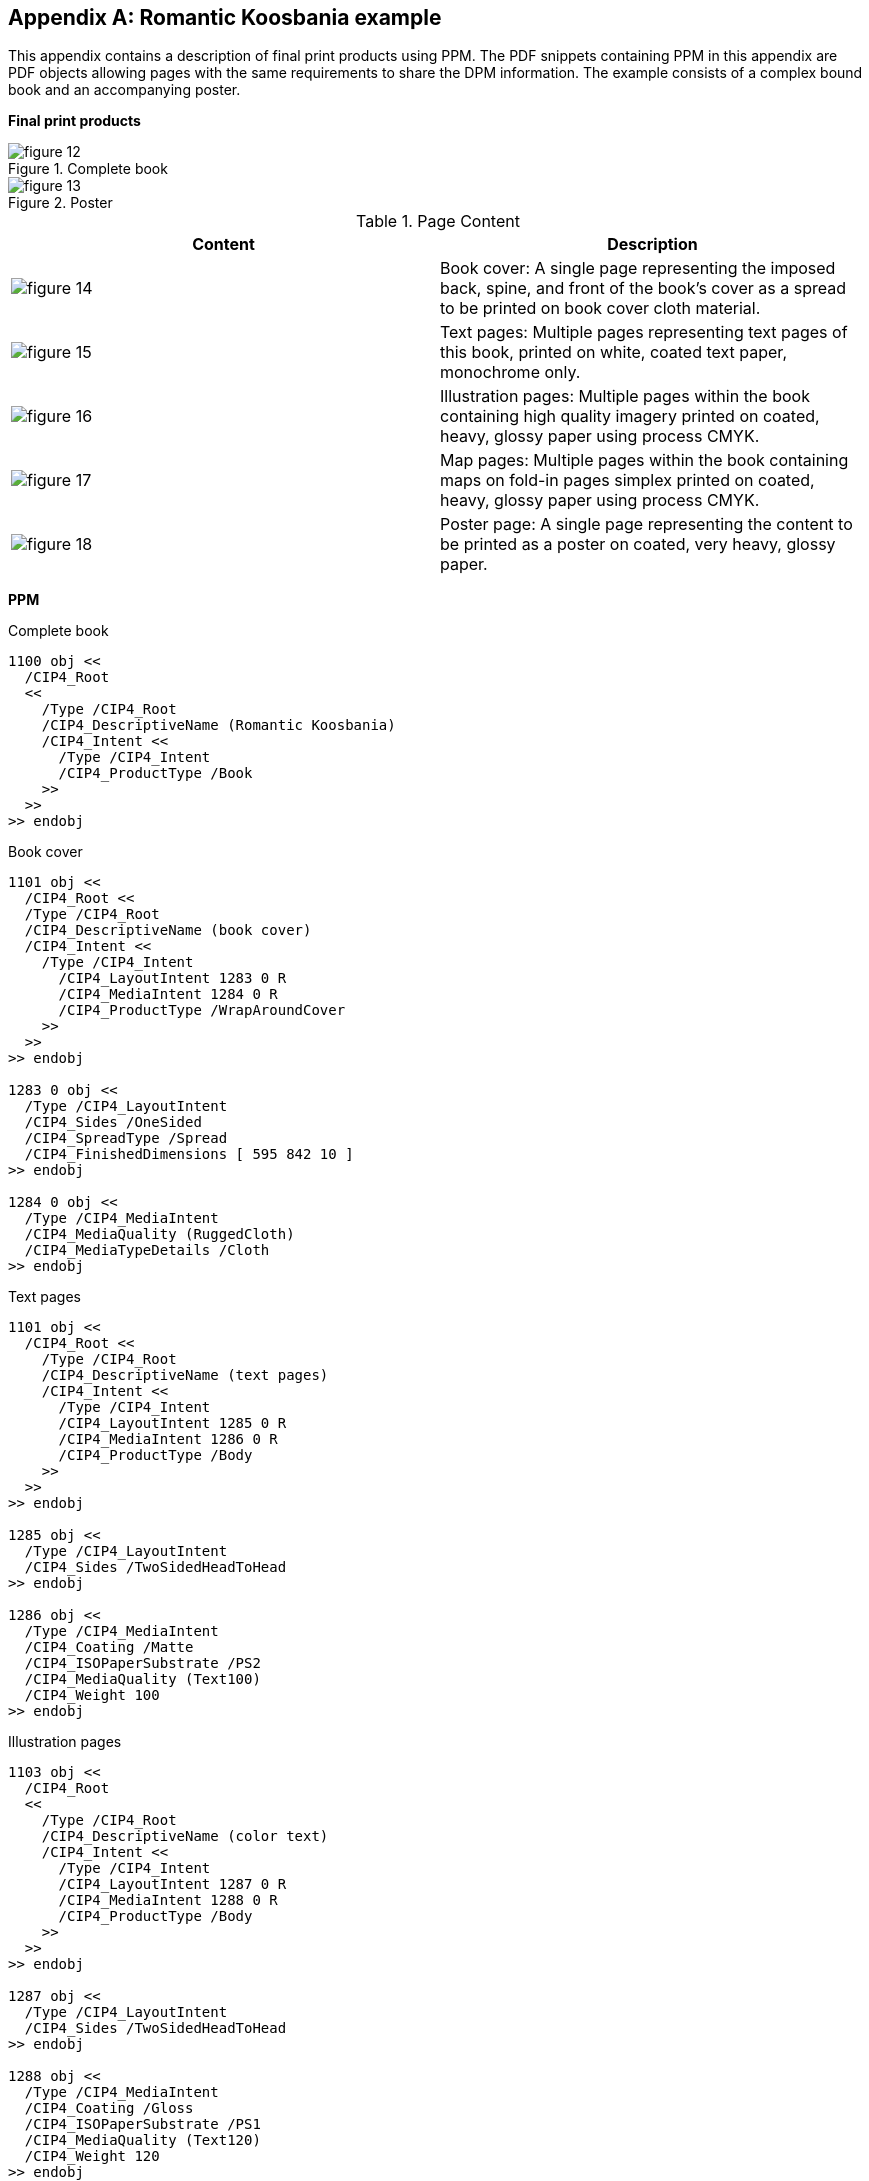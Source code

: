 
[[annex-a]]
[appendix,obligation=informative]
== Romantic Koosbania example

This appendix contains a description of final print products using PPM. The PDF
snippets containing PPM in this appendix are PDF objects allowing pages with the
same requirements to share the DPM information. The example consists of a
complex bound book and an accompanying poster.

*Final print products*

.Complete book
image::figure-12.png[]

.Poster
image::figure-13.png[]

.Page Content
[cols="a,a",options="header"]
|===
| Content | Description

| image::figure-14.png[]
| Book cover: A single page representing the
imposed back, spine, and front of the book’s
cover as a spread to be printed on book cover
cloth material.

| image::figure-15.png[]
| Text pages: Multiple pages representing text
pages of this book, printed on white, coated
text paper, monochrome only.

| image::figure-16.png[]
| Illustration pages: Multiple pages within the
book containing high quality imagery printed
on coated, heavy, glossy paper using process
CMYK.

| image::figure-17.png[]
| Map pages: Multiple pages within the book
containing maps on fold-in pages simplex
printed on coated, heavy, glossy paper using
process CMYK.

| image::figure-18.png[]
| Poster page: A single page representing the
content to be printed as a poster on coated,
very heavy, glossy paper.

|===

*PPM*

.Complete book
[source,pdf]
----
1100 obj <<
  /CIP4_Root
  <<
    /Type /CIP4_Root
    /CIP4_DescriptiveName (Romantic Koosbania)
    /CIP4_Intent <<
      /Type /CIP4_Intent
      /CIP4_ProductType /Book
    >>
  >>
>> endobj
----

.Book cover
[source,pdf]
----
1101 obj <<
  /CIP4_Root <<
  /Type /CIP4_Root
  /CIP4_DescriptiveName (book cover)
  /CIP4_Intent <<
    /Type /CIP4_Intent
      /CIP4_LayoutIntent 1283 0 R
      /CIP4_MediaIntent 1284 0 R
      /CIP4_ProductType /WrapAroundCover
    >>
  >>
>> endobj

1283 0 obj <<
  /Type /CIP4_LayoutIntent
  /CIP4_Sides /OneSided
  /CIP4_SpreadType /Spread
  /CIP4_FinishedDimensions [ 595 842 10 ]
>> endobj

1284 0 obj <<
  /Type /CIP4_MediaIntent
  /CIP4_MediaQuality (RuggedCloth)
  /CIP4_MediaTypeDetails /Cloth
>> endobj
----

.Text pages
[source,pdf]
----
1101 obj <<
  /CIP4_Root <<
    /Type /CIP4_Root
    /CIP4_DescriptiveName (text pages)
    /CIP4_Intent <<
      /Type /CIP4_Intent
      /CIP4_LayoutIntent 1285 0 R
      /CIP4_MediaIntent 1286 0 R
      /CIP4_ProductType /Body
    >>
  >>
>> endobj

1285 obj <<
  /Type /CIP4_LayoutIntent
  /CIP4_Sides /TwoSidedHeadToHead
>> endobj

1286 obj <<
  /Type /CIP4_MediaIntent
  /CIP4_Coating /Matte
  /CIP4_ISOPaperSubstrate /PS2
  /CIP4_MediaQuality (Text100)
  /CIP4_Weight 100
>> endobj
----

.Illustration pages
[source,pdf]
----
1103 obj <<
  /CIP4_Root
  <<
    /Type /CIP4_Root
    /CIP4_DescriptiveName (color text)
    /CIP4_Intent <<
      /Type /CIP4_Intent
      /CIP4_LayoutIntent 1287 0 R
      /CIP4_MediaIntent 1288 0 R
      /CIP4_ProductType /Body
    >>
  >>
>> endobj

1287 obj <<
  /Type /CIP4_LayoutIntent
  /CIP4_Sides /TwoSidedHeadToHead
>> endobj

1288 obj <<
  /Type /CIP4_MediaIntent
  /CIP4_Coating /Gloss
  /CIP4_ISOPaperSubstrate /PS1
  /CIP4_MediaQuality (Text120)
  /CIP4_Weight 120
>> endobj
----

.Map pages
[source,pdf]
----
1104 obj <<
  /CIP4_Root <<
    /Type /CIP4_Root
    /CIP4_DescriptiveName (foldout map)
    /CIP4_Intent <<
      /Type /CIP4_Intent
      /CIP4_ColorIntent 1292 0 R
      /CIP4_FoldingIntent 1291 0 R
      /CIP4_LayoutIntent 1289 0 R
      /CIP4_MediaIntent 1290 0 R
      /CIP4_ProductType /Map
    >>
  >>
>> endobj

1292 obj <<
  /Type /CIP4_ColorIntent
  /CIP4_Coatings [/Varnish]
>> endobj

1291 obj <<
  /Type /CIP4_FoldingIntent
  /CIP4_FoldCatalog /F6-7
>> endobj

1289 obj <<
  /Type /CIP4_LayoutIntent
  /CIP4_Sides /OneSided
  /CIP4_SpreadType /Spread
  /CIP4_FinishedDimensions [ 595 842 0 ]
>> endobj

1290 obj <<
  /Type /CIP4_MediaIntent
  /CIP4_Coating /Gloss
  /CIP4_ISOPaperSubstrate /PS1
  /CIP4_MediaQuality (Special150)
  /CIP4_Weight 150
>> endobj
----

.Poster page
[source,pdf]
----
1105 obj <<
  /CIP4_Root
  <<
    /CIP4_DescriptiveName(additional poster)
    /CIP4_Intent <<
      /Type /CIP4_Intent
      /CIP4_ColorIntent 846 0 R
      /CIP4_LayoutIntent 844 0 R
      /CIP4_MediaIntent 845 0 R
      /CIP4_ProductType /Poster
    >>
    /Type /CIP4_Root
  >>
>> endobj

846 0 obj <<
  /Type /CIP4_ColorIntent
  /CIP4_Coatings [/Varnish]
>> endobj

844 0 obj <<
  /Type /CIP4_LayoutIntent
  /CIP4_Sides /OneSided
>> endobj

845 0 obj <<
  /Type /CIP4_MediaIntent
  /CIP4_Coating /Gloss
  /CIP4_ISOPaperSubstrate /PS1
  /CIP4_MediaQuality (Special140)
  /CIP4_Weight 150
>> endobj
----

